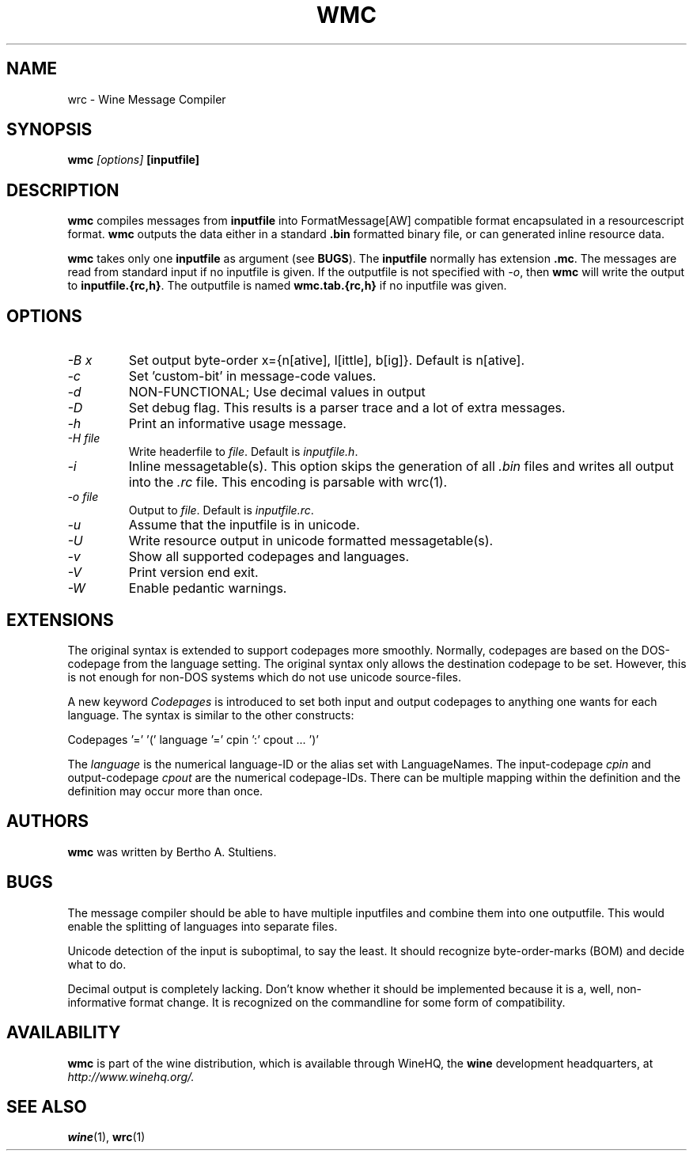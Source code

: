 .\" -*- nroff -*-
.TH WMC 1 "October 2005" "Wine 1.2.2" "Wine Developers Manual"
.SH NAME
wrc \- Wine Message Compiler
.SH SYNOPSIS
.BI "wmc " "[options] " "[inputfile]"
.SH DESCRIPTION
.B wmc
compiles messages from
.B inputfile
into FormatMessage[AW] compatible format encapsulated in a resourcescript
format.
.B wmc
outputs the data either in a standard \fB.bin\fR formatted binary
file, or can generated inline resource data.
.PP
.B wmc
takes only one \fBinputfile\fR as argument (see \fBBUGS\fR). The
\fBinputfile\fR normally has extension \fB.mc\fR. The messages are read from
standard input if no inputfile is given. If the outputfile is not specified
with \fI-o\fR, then \fBwmc\fR will write the output to \fBinputfile.{rc,h}\fR.
The outputfile is named \fBwmc.tab.{rc,h}\fR if no inputfile was given.
.SH OPTIONS
.TP
.I \-B x
Set output byte-order x={n[ative], l[ittle], b[ig]}. Default is n[ative].
.TP
.I \-c
Set 'custom-bit' in message-code values.
.TP
.I \-d
NON-FUNCTIONAL; Use decimal values in output
.TP
.I \-D
Set debug flag. This results is a parser trace and a lot of extra messages.
.TP
.I \-h
Print an informative usage message.
.TP
.I \-H file
Write headerfile to \fIfile\fR. Default is \fIinputfile.h\fR.
.TP
.I \-i
Inline messagetable(s). This option skips the generation of all \fI.bin\fR files
and writes all output into the \fI.rc\fR file. This encoding is parsable with
wrc(1).
.TP
.I \-o file
Output to \fIfile\fR. Default is \fIinputfile.rc\fR.
.TP
.I \-u
Assume that the inputfile is in unicode.
.TP
.I \-U
Write resource output in unicode formatted messagetable(s).
.TP
.I \-v
Show all supported codepages and languages.
.TP
.I \-V
Print version end exit.
.TP
.I \-W
Enable pedantic warnings.
.SH EXTENSIONS
The original syntax is extended to support codepages more smoothly. Normally,
codepages are based on the DOS\-codepage from the language setting. The
original syntax only allows the destination codepage to be set. However, this
is not enough for non\-DOS systems which do not use unicode source-files.
.PP
A new keyword \fICodepages\fR is introduced to set both input and output
codepages to anything one wants for each language. The syntax is similar to
the other constructs:
.PP
Codepages '=' '(' language '=' cpin ':' cpout ... ')'
.PP
The \fIlanguage\fR is the numerical language\-ID or the alias set with
LanguageNames. The input\-codepage \fIcpin\fR and output\-codepage
\fIcpout\fR are the numerical codepage\-IDs. There can be multiple mapping
within the definition and the definition may occur more than once.
.SH AUTHORS
.B wmc
was written by Bertho A. Stultiens.
.SH BUGS
The message compiler should be able to have multiple inputfiles and combine
them into one outputfile. This would enable the splitting of languages into
separate files.
.PP
Unicode detection of the input is suboptimal, to say the least. It should
recognize byte\-order\-marks (BOM) and decide what to do.
.PP
Decimal output is completely lacking. Don't know whether it should be
implemented because it is a, well, non-informative format change. It is
recognized on the commandline for some form of compatibility.
.SH AVAILABILITY
.B wmc
is part of the wine distribution, which is available through
WineHQ, the
.B wine
development headquarters, at
.I http://www.winehq.org/.
.SH "SEE ALSO"
.BR wine (1),
.BR wrc (1)
